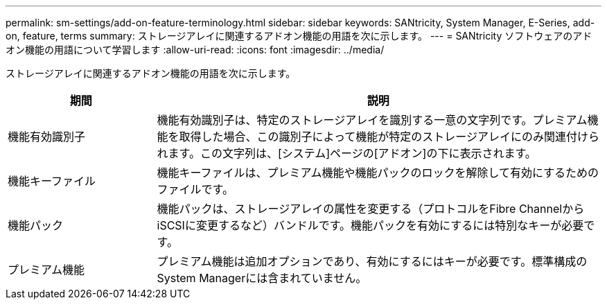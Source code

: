 ---
permalink: sm-settings/add-on-feature-terminology.html 
sidebar: sidebar 
keywords: SANtricity, System Manager, E-Series, add-on, feature, terms 
summary: ストレージアレイに関連するアドオン機能の用語を次に示します。 
---
= SANtricity ソフトウェアのアドオン機能の用語について学習します
:allow-uri-read: 
:icons: font
:imagesdir: ../media/


[role="lead"]
ストレージアレイに関連するアドオン機能の用語を次に示します。

[cols="25h,~"]
|===
| 期間 | 説明 


 a| 
機能有効識別子
 a| 
機能有効識別子は、特定のストレージアレイを識別する一意の文字列です。プレミアム機能を取得した場合、この識別子によって機能が特定のストレージアレイにのみ関連付けられます。この文字列は、[システム]ページの[アドオン]の下に表示されます。



 a| 
機能キーファイル
 a| 
機能キーファイルは、プレミアム機能や機能パックのロックを解除して有効にするためのファイルです。



 a| 
機能パック
 a| 
機能パックは、ストレージアレイの属性を変更する（プロトコルをFibre ChannelからiSCSIに変更するなど）バンドルです。機能パックを有効にするには特別なキーが必要です。



 a| 
プレミアム機能
 a| 
プレミアム機能は追加オプションであり、有効にするにはキーが必要です。標準構成のSystem Managerには含まれていません。

|===